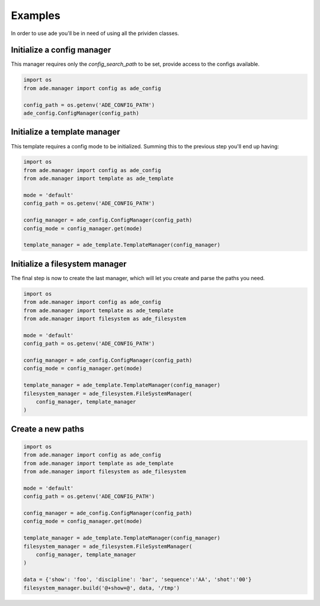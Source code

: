 Examples
========

In order to use ade you'll be in need of using all the prividen classes.


Initialize a config manager
---------------------------
This manager requires only the *config_search_path* to be set, provide access to the configs available.

.. code-block:: python

    import os
    from ade.manager import config as ade_config

    config_path = os.getenv('ADE_CONFIG_PATH')
    ade_config.ConfigManager(config_path)


Initialize a template manager
-----------------------------
This template requires a config mode to be initialized.
Summing this to the previous step you'll end up having:

.. code-block:: python

    import os
    from ade.manager import config as ade_config
    from ade.manager import template as ade_template

    mode = 'default'
    config_path = os.getenv('ADE_CONFIG_PATH')

    config_manager = ade_config.ConfigManager(config_path)
    config_mode = config_manager.get(mode)

    template_manager = ade_template.TemplateManager(config_manager)



Initialize a filesystem manager
-------------------------------
The final step is now to create the last manager, which will let you create and parse the paths you need.

.. code-block:: python

    import os
    from ade.manager import config as ade_config
    from ade.manager import template as ade_template
    from ade.manager import filesystem as ade_filesystem

    mode = 'default'
    config_path = os.getenv('ADE_CONFIG_PATH')

    config_manager = ade_config.ConfigManager(config_path)
    config_mode = config_manager.get(mode)

    template_manager = ade_template.TemplateManager(config_manager)
    filesystem_manager = ade_filesystem.FileSystemManager(
        config_manager, template_manager
    )

Create a new paths
------------------


.. code-block:: python

    import os
    from ade.manager import config as ade_config
    from ade.manager import template as ade_template
    from ade.manager import filesystem as ade_filesystem

    mode = 'default'
    config_path = os.getenv('ADE_CONFIG_PATH')

    config_manager = ade_config.ConfigManager(config_path)
    config_mode = config_manager.get(mode)

    template_manager = ade_template.TemplateManager(config_manager)
    filesystem_manager = ade_filesystem.FileSystemManager(
        config_manager, template_manager
    )

    data = {'show': 'foo', 'discipline': 'bar', 'sequence':'AA', 'shot':'00'}
    filesystem_manager.build('@+show+@', data, '/tmp')

